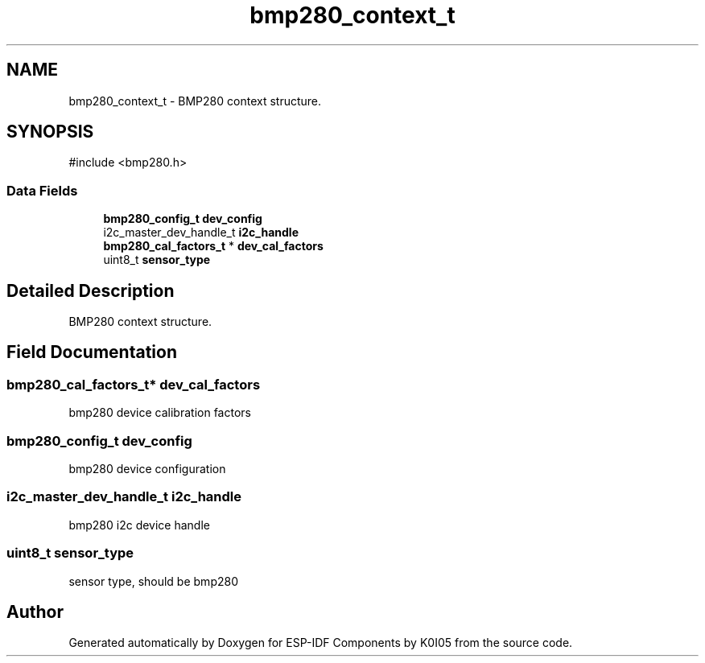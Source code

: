 .TH "bmp280_context_t" 3 "ESP-IDF Components by K0I05" \" -*- nroff -*-
.ad l
.nh
.SH NAME
bmp280_context_t \- BMP280 context structure\&.  

.SH SYNOPSIS
.br
.PP
.PP
\fR#include <bmp280\&.h>\fP
.SS "Data Fields"

.in +1c
.ti -1c
.RI "\fBbmp280_config_t\fP \fBdev_config\fP"
.br
.ti -1c
.RI "i2c_master_dev_handle_t \fBi2c_handle\fP"
.br
.ti -1c
.RI "\fBbmp280_cal_factors_t\fP * \fBdev_cal_factors\fP"
.br
.ti -1c
.RI "uint8_t \fBsensor_type\fP"
.br
.in -1c
.SH "Detailed Description"
.PP 
BMP280 context structure\&. 
.SH "Field Documentation"
.PP 
.SS "\fBbmp280_cal_factors_t\fP* dev_cal_factors"
bmp280 device calibration factors 
.SS "\fBbmp280_config_t\fP dev_config"
bmp280 device configuration 
.SS "i2c_master_dev_handle_t i2c_handle"
bmp280 i2c device handle 
.SS "uint8_t sensor_type"
sensor type, should be bmp280 

.SH "Author"
.PP 
Generated automatically by Doxygen for ESP-IDF Components by K0I05 from the source code\&.
